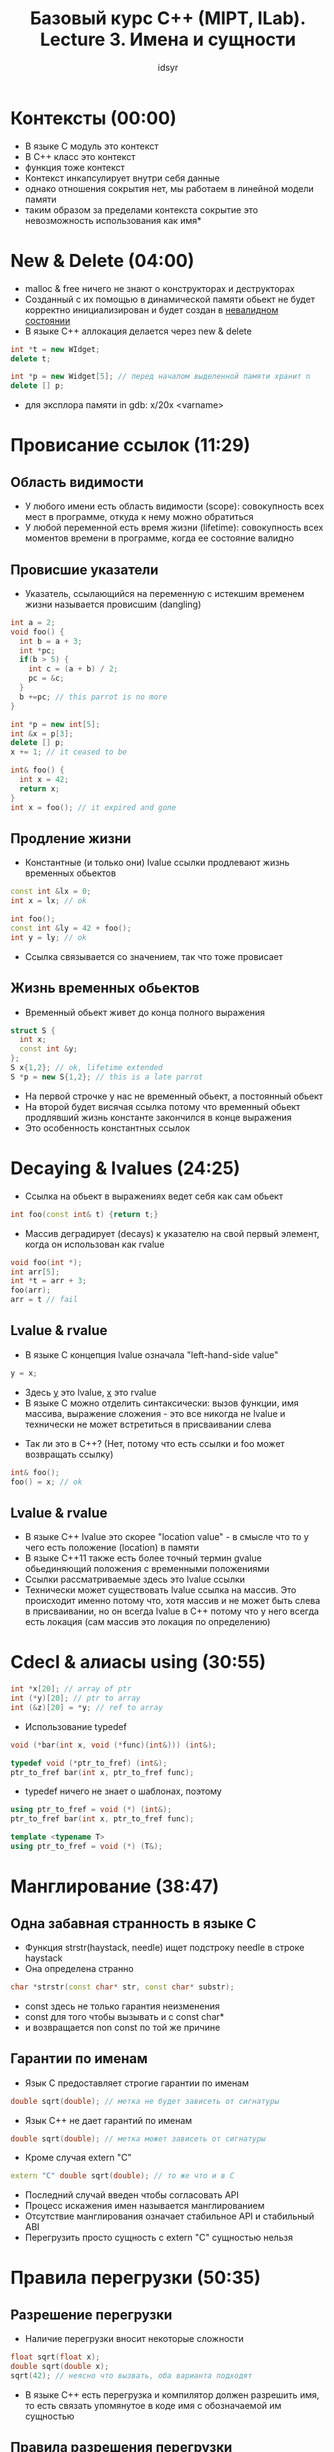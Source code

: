 #+TITLE: Базовый курс C++ (MIPT, ILab). Lecture 3. Имена и сущности
#+AUTHOR: idsyr
#+DESCRIPTION: B1
#+STARTUP: showeveryhing
#+OPTIONS: toc:2




* Контексты (00:00)
- В языке С модуль это контекст
- В С++ класс это контекст
- функция тоже контекст
- Контекст инкапсулирует внутри себя данные
- однако отношения сокрытия нет, мы работаем в линейной модели памяти
- таким образом за пределами контекста сокрытие это невозможность использования как имя*




* New & Delete (04:00)
- malloc & free ничего не знают о конструкторах и деструкторах
- Созданный с их помощью в динамической памяти обьект не будет корректно инициализирован и будет создан в _невалидном состоянии_
- В языке С++ аллокация делается через new & delete 
#+begin_src cpp
int *t = new WIdget;
delete t;

int *p = new Widget[5]; // перед началом выделенной памяти хранит n
delete [] p;
#+end_src
- для эксплора памяти in gdb: x/20x <varname>




* Провисание ссылок (11:29)
** Область видимости
- У любого имени есть область видимости (scope): совокупность всех мест в программе, откуда к нему можно обратиться
- У любой переменной есть время жизни (lifetime): совокупность всех моментов времени в программе, когда ее состояние валидно



** Провисшие указатели
- Указатель, ссылающийся на переменную с истекшим временем жизни называется провисшим (dangling)
#+begin_src cpp
int a = 2;
void foo() {
  int b = a + 3;
  int *pc;
  if(b > 5) {
    int c = (a + b) / 2;
    pc = &c;
  }
  b +=pc; // this parrot is no more
}
#+end_src


#+begin_src cpp
int *p = new int[5];
int &x = p[3];
delete [] p;
x += 1; // it ceased to be
#+end_src


#+begin_src cpp
int& foo() {
  int x = 42;
  return x;
}
int x = foo(); // it expired and gone
#+end_src



** Продление жизни
- Константные (и только они) lvalue ссылки продлевают жизнь временных обьектов
#+begin_src cpp
const int &lx = 0;
int x = lx; // ok

int foo();
const int &ly = 42 + foo();
int y = ly; // ok
#+end_src
- Ссылка связывается со значением, так что тоже провисает



** Жизнь временных обьектов
- Временный обьект живет до конца полного выражения
#+begin_src cpp
struct S {
  int x;
  const int &y;
};
S x{1,2}; // ok, lifetime extended
S *p = new S{1,2}; // this is a late parrot
#+end_src
- На первой строчке у нас не временный обьект, а постоянный обьект
- На второй будет висячая ссылка потому что временный обьект продлявший жизнь константе закончился в конце выражения
- Это особенность константных ссылок




* Decaying & lvalues (24:25)
- Ссылка на обьект в выражениях ведет себя как сам обьект
#+begin_src cpp
int foo(const int& t) {return t;}
#+end_src


- Массив деградирует (decays) к указателю на свой первый элемент, когда он использован как rvalue
#+begin_src cpp
void foo(int *);
int arr[5];
int *t = arr + 3;
foo(arr);
arr = t // fail
#+end_src



** Lvalue & rvalue
- В языке С концепция lvalue означала "left-hand-side value"
#+begin_src cpp
y = x;
#+end_src
- Здесь _y_ это lvalue, _x_ это rvalue
- В языке С можно отделить синтаксически: вызов функции, имя массива, выражение сложения - это все никогда не lvalue и технически не может встретиться в присваивании слева


- Так ли это в С++? (Нет, потому что есть ссылки и foo может возвращать ссылку)
#+begin_src cpp
int& foo();
foo() = x; // ok
#+end_src



** Lvalue & rvalue
- В языке С++ lvalue это скорее "location value" - в смысле что то у чего есть положение (location) в памяти
- В языке С++11 также есть более точный термин gvalue обьединяющий положения с временными положениями
- Ссылки рассматриваемые здесь это lvalue ссылки
- Технически может существовать lvalue ссылка на массив. Это происходит именно потому что, хотя массив и не может быть слева в присваивании, но он всегда lvalue в С++ потому что у него всегда есть локация (сам массив это локация по определению)




* Cdecl & алиасы using (30:55)
#+begin_src cpp
int *x[20]; // array of ptr
int (*y)[20]; // ptr to array
int (&z)[20] = *y; // ref to array
#+end_src


- Использование typedef
#+begin_src cpp
void (*bar(int x, void (*func)(int&))) (int&);

typedef void (*ptr_to_fref) (int&);
ptr_to_fref bar(int x, ptr_to_fref func);
#+end_src


- typedef ничего не знает о шаблонах, поэтому
#+begin_src cpp
using ptr_to_fref = void (*) (int&);
ptr_to_fref bar(int x, ptr_to_fref func);

template <typename T>
using ptr_to_fref = void (*) (T&);
#+end_src




* Манглирование (38:47)
** Одна забавная странность в языке С
- Функция strstr(haystack, needle) ищет подстроку needle в строке haystack
- Она определена странно
#+begin_src cpp
char *strstr(const char* str, const char* substr);
#+end_src
- const здесь не только гарантия неизменения
- const для того чтобы вызывать и с const char*
- и возвращается non const по той же причине



** Гарантии по именам
- Язык С предоставляет строгие гарантии по именам
#+begin_src cpp
double sqrt(double); // метка не будет зависеть от сигнатуры
#+end_src


- Язык С++ не дает гарантий по именам
#+begin_src cpp
double sqrt(double); // метка может зависеть от сигнатуры
#+end_src


- Кроме случая extern "C"
#+begin_src cpp
extern "C" double sqrt(double); // то же что и в С
#+end_src
- Последний случай введен чтобы согласовать API
- Процесс искажения имен называется манглированием
- Отсутствие манглирования означает стабильное API и стабильный ABI
- Перегрузить просто сущность с extern "C" сущностью нельзя




* Правила перегрузки (50:35)
** Разрешение перегрузки
- Наличие перегрузки вносит некоторые сложности
#+begin_src cpp
float sqrt(float x);
double sqrt(double x);
sqrt(42); // неясно что вызвать, оба варианта подходят
#+end_src
- В языке С++ есть перегрузка и компилятор должен разрешить имя, то есть связать упомянутое в коде имя с обозначаемой им сущностью

  

** Правила разрешения перегрузки
- Первое приближение
  1. Точное совпадение (int -> int, int -> const int&)
  2. Точное совпадение с шаблоном (int -> T)
  3. Стандартные преобразования (int -> char, float -> unsigned short)
  4. Переменное число аргмументов
  5. Неправильно связанные ссылки (literal -> int&)
- 4: for SFINAE

  

** Перегрузка конструкторов
- Методы класса, разумеется, тоже можно перегружать и наиболее полезно это для конструкторов
#+begin_src cpp
class line_t {
  float a_ = -1.0f, b_ = 1.0f, c_ = 0.0f;
public:
  line_t(){}
  line_t(const point_t &p1, const point_t &p2);
  line_t(float a, float b, float c); 
}
#+end_src




* Пространства имен (1:04:35)
- Любое имя принадлежит к какому то пространству имен
#+begin_src cpp
// no namespace here
int x;
int foo(){
  return ::x;
}
#+end_src
- x принадлежит к глобальному пространству имен



** Пространство имен std
- Вся стандартная библиотека принадлежит к пространству имен std
#+begin_src cpp
std::vector, std::string, std::sort
#+end_src
- Исключение это старые хедера наследованные от С, такие, как <stdlib.h>
- Чтобы завернуть atoi в std, сделаны новые хедера, такие, как <cstdlib>
- Вы не имеете права добавлять в стандартное пространство имен свои имена
- Точно по той же причине по какой вы не можете начинать свои имена с подчеркивания и большой буквы



** Ваши пространства имен
- Пространства имен можно неограниченно вкладывать друг в друга 
- При этом струткуры тоже вводят пространства имен
- Можно использовать, но пространства имен как раз нужны чтобы отметить что это не тип



** Директивы using, второй смысл
- Мы можем вводить отдельные имена и даже целые пространства имен
#+begin_src cpp
namespace X{
  int foo();
}
using std::vector;
using namespace std // yaaa
vector<int> v; v.push_back(foo());
#+end_src



** Анонимные пространства имен
- Это распространенный механизм для замены статических функций
- Сделать сложный уникальный namespace и сделать его using



** Правила хорошего тона
- Не засорять глобальное пространство имен
- Никогда не писать usong namespace в заголовочных файлах
- Использовать анонимные пространства имен вместо статических функций
- Не использовать анонимные пространства имен в заголовочных файлах




* Завершение: опять hello world
- единственная фукнция которой нужно засорить глобальное пространство имен это main
#+begin_src cpp
#include <iostream>
namespace {
  const char * const helloworld = "Hello, World!";
}
int main(){
  std::cout << helloworld << std::endl;
}
#+end_src
